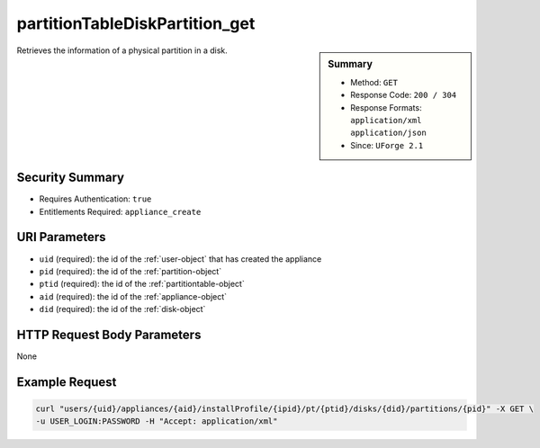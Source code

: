 .. Copyright 2016 FUJITSU LIMITED

.. _partitionTableDiskPartition-get:

partitionTableDiskPartition_get
-------------------------------

.. function:: GET users/{uid}/appliances/{aid}/installProfile/{ipid}/pt/{ptid}/disks/{did}/partitions/{pid}

.. sidebar:: Summary

	* Method: ``GET``
	* Response Code: ``200 / 304``
	* Response Formats: ``application/xml`` ``application/json``
	* Since: ``UForge 2.1``

Retrieves the information of a physical partition in a disk.

Security Summary
~~~~~~~~~~~~~~~~

* Requires Authentication: ``true``
* Entitlements Required: ``appliance_create``

URI Parameters
~~~~~~~~~~~~~~

* ``uid`` (required): the id of the :ref:`user-object` that has created the appliance
* ``pid`` (required): the id of the :ref:`partition-object`
* ``ptid`` (required): the id of the :ref:`partitiontable-object`
* ``aid`` (required): the id of the :ref:`appliance-object`
* ``did`` (required): the id of the :ref:`disk-object`

HTTP Request Body Parameters
~~~~~~~~~~~~~~~~~~~~~~~~~~~~

None

Example Request
~~~~~~~~~~~~~~~

.. code-block:: bash

	curl "users/{uid}/appliances/{aid}/installProfile/{ipid}/pt/{ptid}/disks/{did}/partitions/{pid}" -X GET \
	-u USER_LOGIN:PASSWORD -H "Accept: application/xml"

.. seealso::

	 * :ref:`appliancepartitiontablediskpartition-api-resources`
	 * :ref:`appliancepartitiontablelogicalgroup-api-resources`
	 * :ref:`appliancepartitiontablelogicalvolume-api-resources`
	 * :ref:`partitiontable-object`
	 * :ref:`appliance-object`
	 * :ref:`partition-object`
	 * :ref:`partitionTableDiskPartition-getAll`
	 * :ref:`partitionTableDiskPartition-create`
	 * :ref:`partitionTableDiskPartition-deleteAll`
	 * :ref:`partitionTableDiskPartition-delete`
	 * :ref:`partitionTableDiskPartition-update`
	 * :ref:`partitionTableDiskLogicalPartition-getAll`
	 * :ref:`partitionTableDiskLogicalPartition-get`
	 * :ref:`partitionTableDiskLogicalPartition-create`
	 * :ref:`partitionTableDiskLogicalPartition-deleteAll`
	 * :ref:`partitionTableDiskLogicalPartition-delete`
	 * :ref:`partitionTableDiskLogicalPartition-update`
